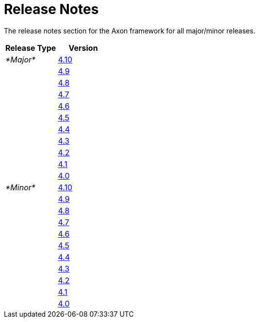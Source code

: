 = Release Notes
:navtitle: Release Notes

The release notes section for the Axon framework for all major/minor releases.

[cols="<,<"]
|===
|Release Type |Version 

|_*Major*_ |xref:major-releases.adoc#_release_4_10[4.10]
| |xref:major-releases.adoc#_release_4_9[4.9]
| |xref:major-releases.adoc#_release_4_8[4.8]
| |xref:major-releases.adoc#_release_4_7[4.7]
| |xref:major-releases.adoc#_release_4_6[4.6]
| |xref:major-releases.adoc#_release_4_5[4.5]
| |xref:major-releases.adoc#_release_4_4[4.4]
| |xref:major-releases.adoc#_release_4_3[4.3]
| |xref:major-releases.adoc#_release_4_2[4.2]
| |xref:major-releases.adoc#_release_4_1[4.1]
| |xref:major-releases.adoc#_release_4_0[4.0]
|_*Minor*_ |xref:minor-releases.adoc#_release_4_10[4.10]
| |xref:minor-releases.adoc#_release_4_9[4.9]
| |xref:minor-releases.adoc#_release_4_8[4.8]
| |xref:minor-releases.adoc#_release_4_7[4.7]
| |xref:minor-releases.adoc#_release_4_6[4.6]
| |xref:minor-releases.adoc#_release_4_5[4.5]
| |xref:minor-releases.adoc#_release_4_4[4.4]
| |xref:minor-releases.adoc#_release_4_3[4.3]
| |xref:minor-releases.adoc#_release_4_2[4.2]
| |xref:minor-releases.adoc#_release_4_1[4.1]
| |xref:minor-releases.adoc#_release_4_0[4.0]
|===
